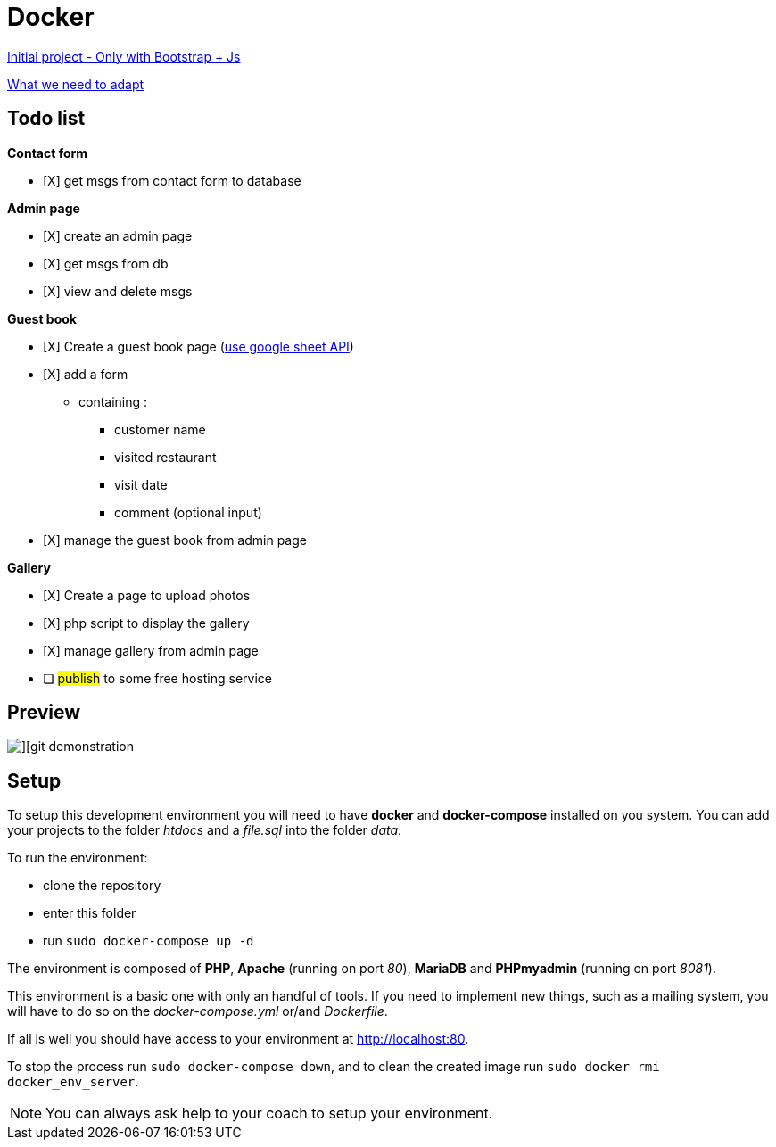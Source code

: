= Docker

https://github.com/gonzalovsilva/restaurant-css-framework[Initial project - Only with Bootstrap + Js]

https://github.com/gonzalovsilva/BXL-Swartz-4-27/blob/master/2.The-Hill/2.PHP/Restaurant2.0PHP.md[What we need to adapt]

== Todo list

*Contact form*

- [X] get msgs from contact form to database

*Admin page*

- [X] create an admin page
- [X] get msgs from db
- [X] view and delete msgs

*Guest book*

- [X] Create a guest book page (https://developers.google.com/sheets/api/quickstart/php[use google sheet API])
- [X] add a form

** containing :
* customer name
* visited restaurant
* visit date
* comment (optional input)

- [X] manage the guest book from admin page

*Gallery*

- [X] Create a page to upload photos
- [X] php script to display the gallery
- [X] manage gallery from admin page
- [ ] ##publish## to some free hosting service

== Preview

image::application/source/images/becode_resto.gif[][git demonstration]

== Setup
To setup this development environment you will need to have *docker* and
*docker-compose* installed on you system. You can add your projects to the
folder _htdocs_ and a _file.sql_ into the folder _data_.

To run the environment:

* clone the repository
* enter this folder
* run `sudo docker-compose up -d`

The environment is composed of *PHP*, *Apache* (running on port _80_), *MariaDB*
and *PHPmyadmin* (running on port _8081_).

This environment is a basic one with only an handful of tools. If you need to
implement new things, such as a mailing system, you will have to do so on the
_docker-compose.yml_ or/and _Dockerfile_.

If all is well you should have access to your environment at
http://localhost:80.

To stop the process run `sudo docker-compose down`, and to clean the created
image run `sudo docker rmi docker_env_server`.

NOTE: You can always ask help to your coach to setup your environment.
